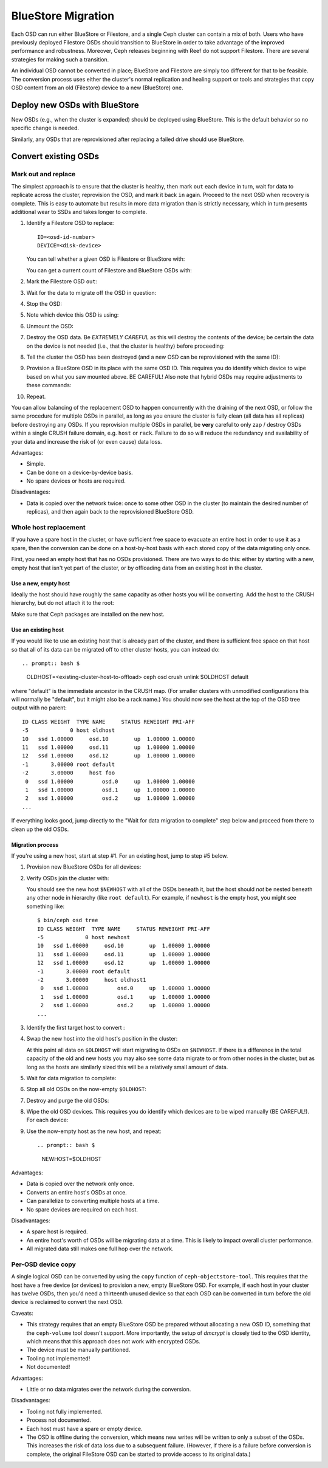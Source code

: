 =====================
 BlueStore Migration
=====================

Each OSD can run either BlueStore or Filestore, and a single Ceph
cluster can contain a mix of both.  Users who have previously deployed
Filestore OSDs should transition to BlueStore in order to
take advantage of the improved performance and robustness.  Moreover,
Ceph releases beginning with Reef do not support Filestore. There are
several strategies for making such a transition.

An individual OSD cannot be converted in place;
BlueStore and Filestore are simply too different for that to be
feasible.  The conversion process uses either the cluster's normal
replication and healing support or tools and strategies that copy OSD
content from an old (Filestore) device to a new (BlueStore) one.


Deploy new OSDs with BlueStore
==============================

New OSDs (e.g., when the cluster is expanded) should be deployed
using BlueStore.  This is the default behavior so no specific change
is needed.

Similarly, any OSDs that are reprovisioned after replacing a failed drive
should use BlueStore.

Convert existing OSDs
=====================

Mark out and replace
--------------------

The simplest approach is to ensure that the cluster is healthy,
then mark ``out`` each device in turn, wait for
data to replicate across the cluster, reprovision the OSD, and mark
it back ``in`` again.  Proceed to the next OSD when recovery is complete.
This is easy to automate but results in more data migration than
is strictly necessary, which in turn presents additional wear to SSDs and takes
longer to complete.

#. Identify a Filestore OSD to replace::

     ID=<osd-id-number>
     DEVICE=<disk-device>

   You can tell whether a given OSD is Filestore or BlueStore with:

   .. prompt:: bash $

      ceph osd metadata $ID | grep osd_objectstore

   You can get a current count of Filestore and BlueStore OSDs with:

   .. prompt:: bash $

      ceph osd count-metadata osd_objectstore

#. Mark the Filestore OSD ``out``:

   .. prompt:: bash $

      ceph osd out $ID

#. Wait for the data to migrate off the OSD in question:

   .. prompt:: bash $

      while ! ceph osd safe-to-destroy $ID ; do sleep 60 ; done

#. Stop the OSD:

   .. prompt:: bash $

      systemctl kill ceph-osd@$ID

#. Note which device this OSD is using:

   .. prompt:: bash $

      mount | grep /var/lib/ceph/osd/ceph-$ID

#. Unmount the OSD:

   .. prompt:: bash $

      umount /var/lib/ceph/osd/ceph-$ID

#. Destroy the OSD data. Be *EXTREMELY CAREFUL* as this will destroy
   the contents of the device; be certain the data on the device is
   not needed (i.e., that the cluster is healthy) before proceeding:

   .. prompt:: bash $

      ceph-volume lvm zap $DEVICE

#. Tell the cluster the OSD has been destroyed (and a new OSD can be
   reprovisioned with the same ID):

   .. prompt:: bash $

      ceph osd destroy $ID --yes-i-really-mean-it

#. Provision a BlueStore OSD in its place with the same OSD ID.
   This requires you do identify which device to wipe based on what you saw
   mounted above. BE CAREFUL! Also note that hybrid OSDs may require
   adjustments to these commands:

   .. prompt:: bash $

      ceph-volume lvm create --bluestore --data $DEVICE --osd-id $ID

#. Repeat.

You can allow balancing of the replacement OSD to happen
concurrently with the draining of the next OSD, or follow the same
procedure for multiple OSDs in parallel, as long as you ensure the
cluster is fully clean (all data has all replicas) before destroying
any OSDs.  If you reprovision multiple OSDs in parallel, be **very** careful to
only zap / destroy OSDs within a single CRUSH failure domain, e.g. ``host`` or
``rack``.  Failure to do so will reduce the redundancy and availability of
your data and increase the risk of (or even cause) data loss.


Advantages:

* Simple.
* Can be done on a device-by-device basis.
* No spare devices or hosts are required.

Disadvantages:

* Data is copied over the network twice: once to some other OSD in the
  cluster (to maintain the desired number of replicas), and then again
  back to the reprovisioned BlueStore OSD.


Whole host replacement
----------------------

If you have a spare host in the cluster, or have sufficient free space
to evacuate an entire host in order to use it as a spare, then the
conversion can be done on a host-by-host basis with each stored copy of
the data migrating only once.

First, you need an empty host that has no OSDs provisioned.  There are two
ways to do this: either by starting with a new, empty host that isn't yet
part of the cluster, or by offloading data from an existing host in the cluster.

Use a new, empty host
^^^^^^^^^^^^^^^^^^^^^

Ideally the host should have roughly the
same capacity as other hosts you will be converting.
Add the host to the CRUSH hierarchy, but do not attach it to the root:

.. prompt:: bash $

   NEWHOST=<empty-host-name>
   ceph osd crush add-bucket $NEWHOST host

Make sure that Ceph packages are installed on the new host.

Use an existing host
^^^^^^^^^^^^^^^^^^^^

If you would like to use an existing host
that is already part of the cluster, and there is sufficient free
space on that host so that all of its data can be migrated off to
other cluster hosts, you can instead do::


.. prompt:: bash $ 
   
   OLDHOST=<existing-cluster-host-to-offload>
   ceph osd crush unlink $OLDHOST default

where "default" is the immediate ancestor in the CRUSH map. (For
smaller clusters with unmodified configurations this will normally
be "default", but it might also be a rack name.)  You should now
see the host at the top of the OSD tree output with no parent:

.. prompt:: bash $

   bin/ceph osd tree

::

  ID CLASS WEIGHT  TYPE NAME     STATUS REWEIGHT PRI-AFF
  -5             0 host oldhost
  10   ssd 1.00000     osd.10        up  1.00000 1.00000
  11   ssd 1.00000     osd.11        up  1.00000 1.00000
  12   ssd 1.00000     osd.12        up  1.00000 1.00000
  -1       3.00000 root default
  -2       3.00000     host foo
   0   ssd 1.00000         osd.0     up  1.00000 1.00000
   1   ssd 1.00000         osd.1     up  1.00000 1.00000
   2   ssd 1.00000         osd.2     up  1.00000 1.00000
  ...

If everything looks good, jump directly to the "Wait for data
migration to complete" step below and proceed from there to clean up
the old OSDs.

Migration process
^^^^^^^^^^^^^^^^^

If you're using a new host, start at step #1.  For an existing host,
jump to step #5 below.

#. Provision new BlueStore OSDs for all devices:

   .. prompt:: bash $

      ceph-volume lvm create --bluestore --data /dev/$DEVICE

#. Verify OSDs join the cluster with:

   .. prompt:: bash $

      ceph osd tree

   You should see the new host ``$NEWHOST`` with all of the OSDs beneath
   it, but the host should *not* be nested beneath any other node in
   hierarchy (like ``root default``).  For example, if ``newhost`` is
   the empty host, you might see something like::

     $ bin/ceph osd tree
     ID CLASS WEIGHT  TYPE NAME     STATUS REWEIGHT PRI-AFF
     -5             0 host newhost
     10   ssd 1.00000     osd.10        up  1.00000 1.00000
     11   ssd 1.00000     osd.11        up  1.00000 1.00000
     12   ssd 1.00000     osd.12        up  1.00000 1.00000
     -1       3.00000 root default
     -2       3.00000     host oldhost1
      0   ssd 1.00000         osd.0     up  1.00000 1.00000
      1   ssd 1.00000         osd.1     up  1.00000 1.00000
      2   ssd 1.00000         osd.2     up  1.00000 1.00000
     ...

#. Identify the first target host to convert :

   .. prompt:: bash $

      OLDHOST=<existing-cluster-host-to-convert>

#. Swap the new host into the old host's position in the cluster:

   .. prompt:: bash $

      ceph osd crush swap-bucket $NEWHOST $OLDHOST

   At this point all data on ``$OLDHOST`` will start migrating to OSDs
   on ``$NEWHOST``.  If there is a difference in the total capacity of
   the old and new hosts you may also see some data migrate to or from
   other nodes in the cluster, but as long as the hosts are similarly
   sized this will be a relatively small amount of data.

#. Wait for data migration to complete:

   .. prompt:: bash $

      while ! ceph osd safe-to-destroy $(ceph osd ls-tree $OLDHOST); do sleep 60 ; done

#. Stop all old OSDs on the now-empty ``$OLDHOST``:

   .. prompt:: bash $

      ssh $OLDHOST
      systemctl kill ceph-osd.target
      umount /var/lib/ceph/osd/ceph-*

#. Destroy and purge the old OSDs:

   .. prompt:: bash $

      for osd in `ceph osd ls-tree $OLDHOST`; do
         ceph osd purge $osd --yes-i-really-mean-it
      done

#. Wipe the old OSD devices. This requires you do identify which
   devices are to be wiped manually (BE CAREFUL!). For each device:

   .. prompt:: bash $

      ceph-volume lvm zap $DEVICE

#. Use the now-empty host as the new host, and repeat::

   .. prompt:: bash $

      NEWHOST=$OLDHOST

Advantages:

* Data is copied over the network only once.
* Converts an entire host's OSDs at once.
* Can parallelize to converting multiple hosts at a time.
* No spare devices are required on each host.

Disadvantages:

* A spare host is required.
* An entire host's worth of OSDs will be migrating data at a time.  This
  is likely to impact overall cluster performance.
* All migrated data still makes one full hop over the network.


Per-OSD device copy
-------------------

A single logical OSD can be converted by using the ``copy`` function
of ``ceph-objectstore-tool``.  This requires that the host have a free
device (or devices) to provision a new, empty BlueStore OSD.  For
example, if each host in your cluster has twelve OSDs, then you'd need a
thirteenth unused device so that each OSD can be converted in turn before the
old device is reclaimed to convert the next OSD.

Caveats:

* This strategy requires that an empty BlueStore OSD be prepared
  without allocating a new OSD ID, something that the ``ceph-volume``
  tool doesn't support.  More importantly, the setup of *dmcrypt* is
  closely tied to the OSD identity, which means that this approach
  does not work with encrypted OSDs.

* The device must be manually partitioned.

* Tooling not implemented!

* Not documented!

Advantages:

* Little or no data migrates over the network during the conversion.

Disadvantages:

* Tooling not fully implemented.
* Process not documented.
* Each host must have a spare or empty device.
* The OSD is offline during the conversion, which means new writes will
  be written to only a subset of the OSDs.  This increases the risk of data
  loss due to a subsequent failure.  (However, if there is a failure before
  conversion is complete, the original FileStore OSD can be started to provide
  access to its original data.)
